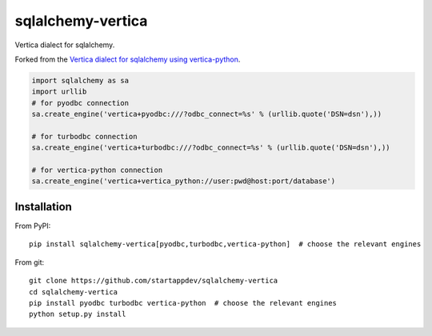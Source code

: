 sqlalchemy-vertica
==================

Vertica dialect for sqlalchemy.

Forked from the `Vertica dialect for sqlalchemy using vertica-python <https://pypi.python
.org/pypi/sqlalchemy-vertica-python>`_.

.. code-block:: python

    import sqlalchemy as sa
    import urllib
    # for pyodbc connection
    sa.create_engine('vertica+pyodbc:///?odbc_connect=%s' % (urllib.quote('DSN=dsn'),))

    # for turbodbc connection
    sa.create_engine('vertica+turbodbc:///?odbc_connect=%s' % (urllib.quote('DSN=dsn'),))

    # for vertica-python connection
    sa.create_engine('vertica+vertica_python://user:pwd@host:port/database')

Installation
------------

From PyPI: ::

     pip install sqlalchemy-vertica[pyodbc,turbodbc,vertica-python]  # choose the relevant engines

From git: ::

     git clone https://github.com/startappdev/sqlalchemy-vertica
     cd sqlalchemy-vertica
     pip install pyodbc turbodbc vertica-python  # choose the relevant engines
     python setup.py install

